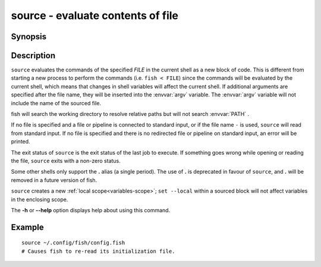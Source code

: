 .. _cmd-source:

source - evaluate contents of file
==================================

Synopsis
--------

.. synopsis::

    source FILE [ARGUMENTS ...]
    SOMECOMMAND | source
    . FILE [ARGUMENTS ...]


Description
-----------

``source`` evaluates the commands of the specified *FILE* in the current shell as a new block of code. This is different from starting a new process to perform the commands (i.e. ``fish < FILE``) since the commands will be evaluated by the current shell, which means that changes in shell variables will affect the current shell. If additional arguments are specified after the file name, they will be inserted into the :envvar:`argv` variable. The :envvar:`argv` variable will not include the name of the sourced file.

fish will search the working directory to resolve relative paths but will not search :envvar:`PATH` .

If no file is specified and a file or pipeline is connected to standard input, or if the file name ``-`` is used, ``source`` will read from standard input. If no file is specified and there is no redirected file or pipeline on standard input, an error will be printed.

The exit status of ``source`` is the exit status of the last job to execute. If something goes wrong while opening or reading the file, ``source`` exits with a non-zero status.

Some other shells only support the **.** alias (a single period).
The use of **.** is deprecated in favour of ``source``, and **.** will be removed in a future version of fish.

``source`` creates a new :ref:`local scope<variables-scope>`; ``set --local`` within a sourced block will not affect variables in the enclosing scope.

The **-h** or **--help** option displays help about using this command.

Example
-------



::

    source ~/.config/fish/config.fish
    # Causes fish to re-read its initialization file.

